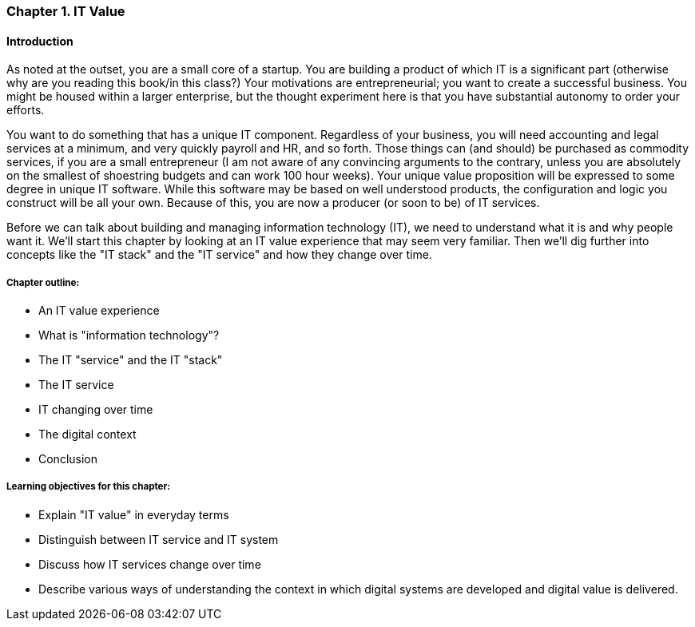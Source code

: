 [[Intro-Chap-1]]
=== Chapter 1. IT Value

==== Introduction

ifdef::collaborator-draft[]

_Collaboration notes_

_I am concerned that the discussion of Carr & related topics is a bit advanced for introductory students. Or perhaps the flow is off. Thoughts appreciated._

_-ctb_

endif::collaborator-draft[]


As noted at the outset, you are a small core of a startup. You are building a product of which IT is a significant part (otherwise why are you reading this book/in this class?) Your motivations are entrepreneurial; you want to create a successful business. You might be housed within a larger enterprise, but the thought experiment here is that you have substantial autonomy to order your efforts.

You want to do something that has a unique IT component. Regardless of your business, you will need accounting and legal services at a minimum, and very quickly payroll and HR, and so forth. Those things can (and should) be purchased as commodity services, if you are a small entrepreneur (I am not aware of any convincing arguments to the contrary, unless you are absolutely on the smallest of shoestring budgets and can work 100 hour weeks). Your unique value proposition will be expressed to some degree in unique IT software. While this software may be based on well understood products, the configuration and logic you construct will be all your own. Because of this, you are now a producer (or soon to be) of IT services.

Before we can talk about building and managing information technology (IT), we need to understand what it is and why people want it. We'll start this chapter by looking at an IT value experience that may seem very familiar. Then we'll dig further into concepts like the "IT stack" and the "IT service" and how they change over time.

===== Chapter outline:

* An IT value experience
* What is "information technology"?
* The IT "service" and the IT "stack"
* The IT service
* IT changing over time
* The digital context
* Conclusion

===== Learning objectives for this chapter:

* Explain "IT value" in everyday terms
* Distinguish between IT service and IT system
* Discuss how IT services change over time
* Describe various ways of understanding the context in which digital systems are developed and digital value is delivered.
